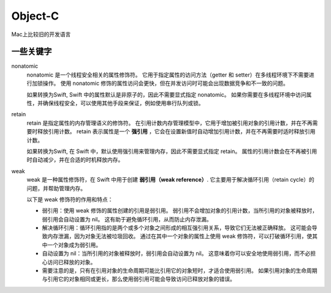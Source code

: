 ==============================
Object-C
==============================


.. post:: 2023-02-20 22:06:49
  :tags: object-c
  :category: 后端
  :author: YanQue
  :location: CD
  :language: zh-cn


Mac上比较旧的开发语言


一些关键字
==============================

nonatomic
  nonatomic 是一个线程安全相关的属性修饰符。
  它用于指定属性的访问方法（getter 和 setter）在多线程环境下不需要进行加锁操作。
  使用 nonatomic 修饰的属性访问会更快，但在并发访问时可能会出现数据竞争和不一致的问题。

  如果转换为Swift, Swift 中的属性默认是非原子的，因此不需要显式指定 nonatomic。
  如果你需要在多线程环境中访问属性，并确保线程安全，可以使用其他手段来保证，例如使用串行队列或锁。
retain
  retain 是指定属性的内存管理语义的修饰符。
  在引用计数内存管理模型中，它用于增加被引用对象的引用计数，并在不再需要时释放引用计数。
  retain 表示属性是一个 **强引用** ，它会在设置新值时自动增加引用计数，并在不再需要时适时释放引用计数。

  如果转换为Swift, 在 Swift 中，默认使用强引用来管理内存，因此不需要显式指定 retain。
  属性的引用计数会在不再被引用时自动减少，并在合适的时机释放内存。
weak
  weak 是一种属性修饰符，在 Swift 中用于创建 **弱引用（weak reference）**.
  它主要用于解决循环引用（retain cycle）的问题，并帮助管理内存。

  以下是 weak 修饰符的作用和特点：

  - 弱引用：使用 weak 修饰的属性创建的引用是弱引用。
    弱引用不会增加对象的引用计数，当所引用的对象被释放时，弱引用会自动设置为 nil。
    这有助于避免循环引用，从而防止内存泄漏。
  - 解决循环引用：循环引用指的是两个或多个对象之间形成的相互强引用关系，导致它们无法被正确释放。
    这可能会导致内存泄漏，因为对象无法被垃圾回收。
    通过在其中一个对象的属性上使用 weak 修饰符，可以打破循环引用，使其中一个对象成为弱引用。
  - 自动设置为 nil：当所引用的对象被释放时，弱引用会自动设置为 nil。
    这意味着你可以安全地使用弱引用，而不必担心访问已释放的对象。
  - 需要注意的是，只有在引用对象的生命周期可能比引用它的对象短时，才适合使用弱引用。
    如果引用对象的生命周期与引用它的对象相同或更长，那么使用弱引用可能会导致访问已释放对象的错误。



